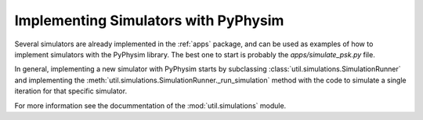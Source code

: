 Implementing Simulators with PyPhysim
=====================================

Several simulators are already implemented in the :ref:`apps` package, and
can be used as examples of how to implement simulators with the PyPhysim
library. The best one to start is probably the `apps/simulate_psk.py` file.

In general, implementing a new simulator with PyPhysim starts by
subclassing :class:`util.simulations.SimulationRunner` and implementing the
:meth:`util.simulations.SimulationRunner._run_simulation` method with
the code to simulate a single iteration for that specific simulator.

For more information see the docummentation of the :mod:`util.simulations`
module.

